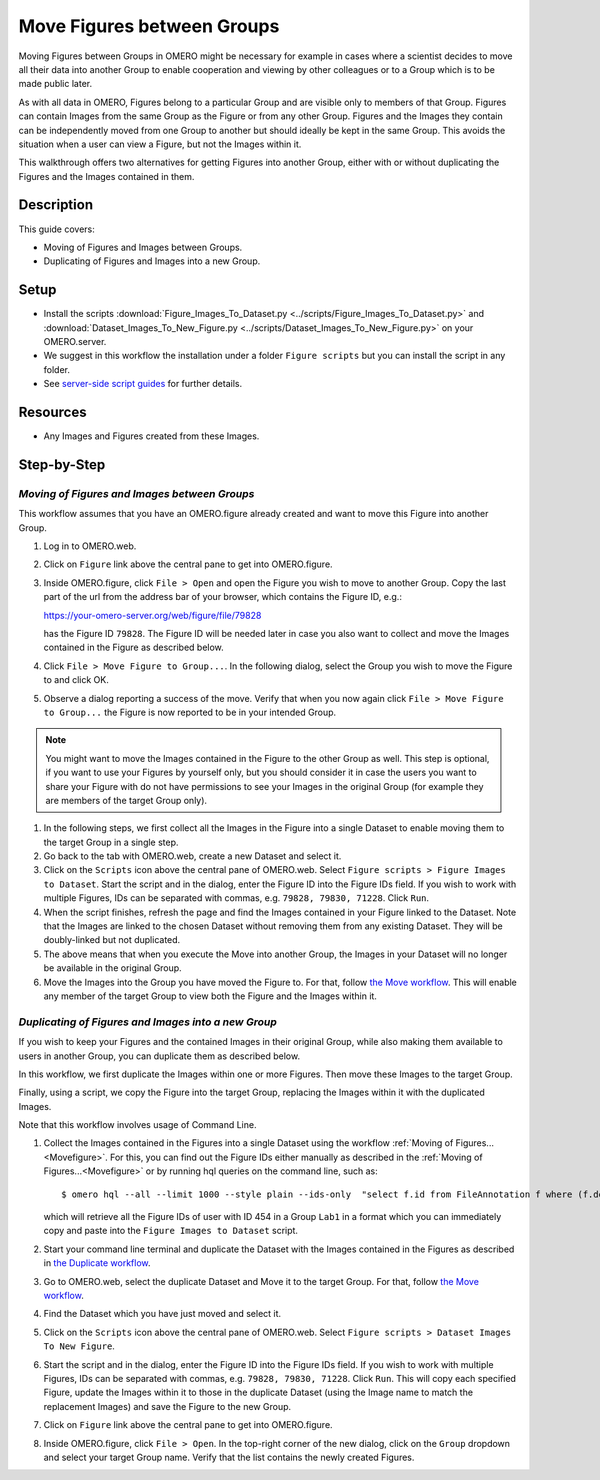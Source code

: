 Move Figures between Groups
===========================

Moving Figures between Groups in OMERO might be necessary for example in cases where a scientist decides to move all their data into another Group to enable cooperation and viewing by other colleagues or to a Group which is to be made public later. 

As with all data in OMERO, Figures belong to a particular Group and are visible only to members of that Group. Figures can contain Images from the same Group as the Figure or from any other Group. Figures and the Images they contain can be independently moved from one Group to another but should ideally be kept in the same Group. This avoids the situation when a user can view a Figure, but not the Images within it.

This walkthrough offers two alternatives for getting Figures into another Group, either with or without duplicating the Figures and the Images contained in them.

Description
-----------

This guide covers:

- Moving of Figures and Images between Groups.
- Duplicating of Figures and Images into a new Group.

Setup
-----

-  Install the scripts :download:`Figure_Images_To_Dataset.py <../scripts/Figure_Images_To_Dataset.py>` and :download:`Dataset_Images_To_New_Figure.py <../scripts/Dataset_Images_To_New_Figure.py>`  on your OMERO.server.
-  We suggest in this workflow the installation under a folder ``Figure scripts`` but you can install the script in any folder.
-  See `server-side script guides <https://omero-guides.readthedocs.io/en/latest/scripts/docs/index.html>`__ for further details.

Resources
---------

-  Any Images and Figures created from these Images.

Step-by-Step
------------

.. _Movefigure:

*Moving of Figures and Images between Groups*
~~~~~~~~~~~~~~~~~~~~~~~~~~~~~~~~~~~~~~~~~~~~~

This workflow assumes that you have an OMERO.figure already created and want to move this Figure into another Group.

#.  Log in to OMERO.web.

#.  Click on ``Figure`` link above the central pane to get into OMERO.figure.

#.  Inside OMERO.figure, click ``File > Open`` and open the Figure you wish to move to another Group. Copy the last part of the url from the address bar of your browser, which contains the Figure ID, e.g.:

    https://your-omero-server.org/web/figure/file/79828

    has the Figure ID ``79828``. The Figure ID will be needed later in case you also want to collect and move the Images contained in the Figure as described below.

#.  Click ``File > Move Figure to Group...``. In the following dialog, select the Group you wish to move the Figure to and click OK.

#.  Observe a dialog reporting a success of the move. Verify that when you now again click ``File > Move Figure to Group...`` the Figure is now reported to be in your intended Group.

.. note::
      You might want to move the Images contained in the Figure to the other Group as well. This step is optional, if you want to use your Figures by yourself only, but you should consider it in case the users you want to share your Figure with do not have permissions to see your Images in the original Group (for example they are members of the target Group only).

#.  In the following steps, we first collect all the Images in the Figure into a single Dataset to enable moving them to the target Group in a single step.

#.  Go back to the tab with OMERO.web, create a new Dataset and select it.

#.  Click on the ``Scripts`` icon |image1| above the central pane of OMERO.web. Select ``Figure scripts > Figure Images to Dataset``. Start the script and in the dialog, enter the Figure ID into the Figure IDs field. If you wish to work with multiple Figures, IDs can be separated with commas, e.g. ``79828, 79830, 71228``. Click ``Run``.

#.  When the script finishes, refresh the page and find the Images contained in your Figure linked to the Dataset. Note that the Images are linked to the chosen Dataset without removing them from any existing Dataset. They will be doubly-linked but not duplicated.

#.  The above means that when you execute the Move into another Group, the Images in your Dataset will no longer be available in the original Group.

#.  Move the Images into the Group you have moved the Figure to. For that, follow `the Move workflow <https://omero-guides.readthedocs.io/en/latest/introduction/docs/data-management.html#move-data-between-groups>`__. This will enable any member of the target Group to view both the Figure and the Images within it.

*Duplicating of Figures and Images into a new Group*
~~~~~~~~~~~~~~~~~~~~~~~~~~~~~~~~~~~~~~~~~~~~~~~~~~~~

If you wish to keep your Figures and the contained Images in their original Group, while also making them available to users in another Group, you can duplicate them as described below.

In this workflow, we first duplicate the Images within one or more Figures. Then move these Images to the target Group.

Finally, using a script, we copy the Figure into the target Group, replacing the Images within it with the duplicated Images.

Note that this workflow involves usage of Command Line.

#.  Collect the Images contained in the Figures into a single Dataset using the workflow :ref:`Moving of Figures...<Movefigure>`. For this, you can find out the Figure IDs either manually as described in the  :ref:`Moving of Figures...<Movefigure>` or by running hql queries on the command line, such as::

    $ omero hql --all --limit 1000 --style plain --ids-only  "select f.id from FileAnnotation f where (f.details.group.name = 'Lab1' and f.details.owner.id = 454)" | sed -e 's/^.*,//g' | paste -s -d, -

    which will retrieve all the Figure IDs of user with ID 454 in a Group ``Lab1`` in a format which you can immediately copy and paste into the ``Figure Images to Dataset`` script.

#.  Start your command line terminal and duplicate the Dataset with the Images contained in the Figures as described in `the Duplicate workflow <https://omero-guides.readthedocs.io/en/latest/introduction/docs/data-management.html#command-line-duplicating-objects>`__.

#.  Go to OMERO.web, select the duplicate Dataset and Move it to the target Group. For that, follow `the Move workflow <https://omero-guides.readthedocs.io/en/latest/introduction/docs/data-management.html#move-data-between-groups>`__.

#.  Find the Dataset which you have just moved and select it.

#.  Click on the ``Scripts`` icon |image1| above the central pane of OMERO.web. Select ``Figure scripts > Dataset Images To New Figure``. 

#.  Start the script and in the dialog, enter the Figure ID into the Figure IDs field. If you wish to work with multiple Figures, IDs can be separated with commas, e.g. ``79828, 79830, 71228``. Click ``Run``. This will copy each specified Figure, update the Images within it to those in the duplicate Dataset (using the Image name to match the replacement Images) and save the Figure to the new Group.

#.  Click on ``Figure`` link above the central pane to get into OMERO.figure.

#.  Inside OMERO.figure, click ``File > Open``. In the top-right corner of the new dialog, click on the ``Group`` dropdown and select your target Group name. Verify that the list contains the newly created Figures.


.. |image1| image:: images/scripts_icon.png
   :width: 0.36621in
   :height: 0.27231in
